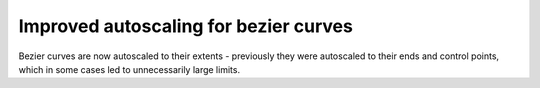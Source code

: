 Improved autoscaling for bezier curves
--------------------------------------
Bezier curves are now autoscaled to their extents - previously they were
autoscaled to their ends and control points, which in some cases led to
unnecessarily large limits.
